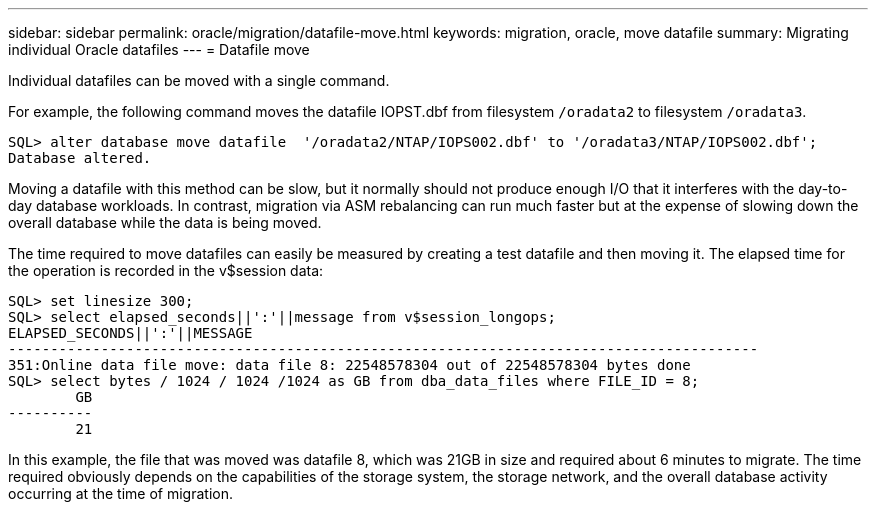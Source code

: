 ---
sidebar: sidebar
permalink: oracle/migration/datafile-move.html
keywords: migration, oracle, move datafile
summary: Migrating individual Oracle datafiles
---
= Datafile move

:hardbreaks:
:nofooter:
:icons: font
:linkattrs:
:imagesdir: /media/

[.lead]
Individual datafiles can be moved with a single command.

For example, the following command moves the datafile IOPST.dbf from filesystem `/oradata2` to filesystem `/oradata3`.

....
SQL> alter database move datafile  '/oradata2/NTAP/IOPS002.dbf' to '/oradata3/NTAP/IOPS002.dbf';
Database altered.
....

Moving a datafile with this method can be slow, but it normally should not produce enough I/O that it interferes with the day-to-day database workloads. In contrast, migration via ASM rebalancing can run much faster but at the expense of slowing down the overall database while the data is being moved.

The time required to move datafiles can easily be measured by creating a test datafile and then moving it. The elapsed time for the operation is recorded in the v$session data:

....
SQL> set linesize 300;
SQL> select elapsed_seconds||':'||message from v$session_longops;
ELAPSED_SECONDS||':'||MESSAGE
-----------------------------------------------------------------------------------------
351:Online data file move: data file 8: 22548578304 out of 22548578304 bytes done
SQL> select bytes / 1024 / 1024 /1024 as GB from dba_data_files where FILE_ID = 8;
        GB
----------
        21
....

In this example, the file that was moved was datafile 8, which was 21GB in size and required about 6 minutes to migrate. The time required obviously depends on the capabilities of the storage system, the storage network, and the overall database activity occurring at the time of migration.
